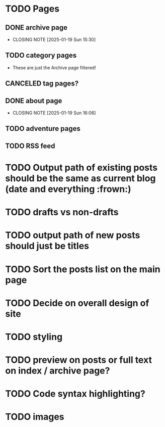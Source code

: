 * TODO Pages
** DONE archive page
CLOSED: [2025-01-19 Sun 15:30]
- CLOSING NOTE [2025-01-19 Sun 15:30]
** TODO category pages
- These are just the Archive page filtered!
** CANCELED tag pages?
CLOSED: [2025-01-19 Sun 16:06]
** DONE about page
CLOSED: [2025-01-19 Sun 16:06]
- CLOSING NOTE [2025-01-19 Sun 16:06]
** TODO adventure pages
** TODO RSS feed
* TODO Output path of existing posts should be the same as current blog (date and everything :frown:)
* TODO drafts vs non-drafts
* TODO output path of new posts should just be titles
* TODO Sort the posts list on the main page
* TODO Decide on overall design of site
* TODO styling
* TODO preview on posts or full text on index / archive page?
* TODO Code syntax highlighting?
* TODO images
